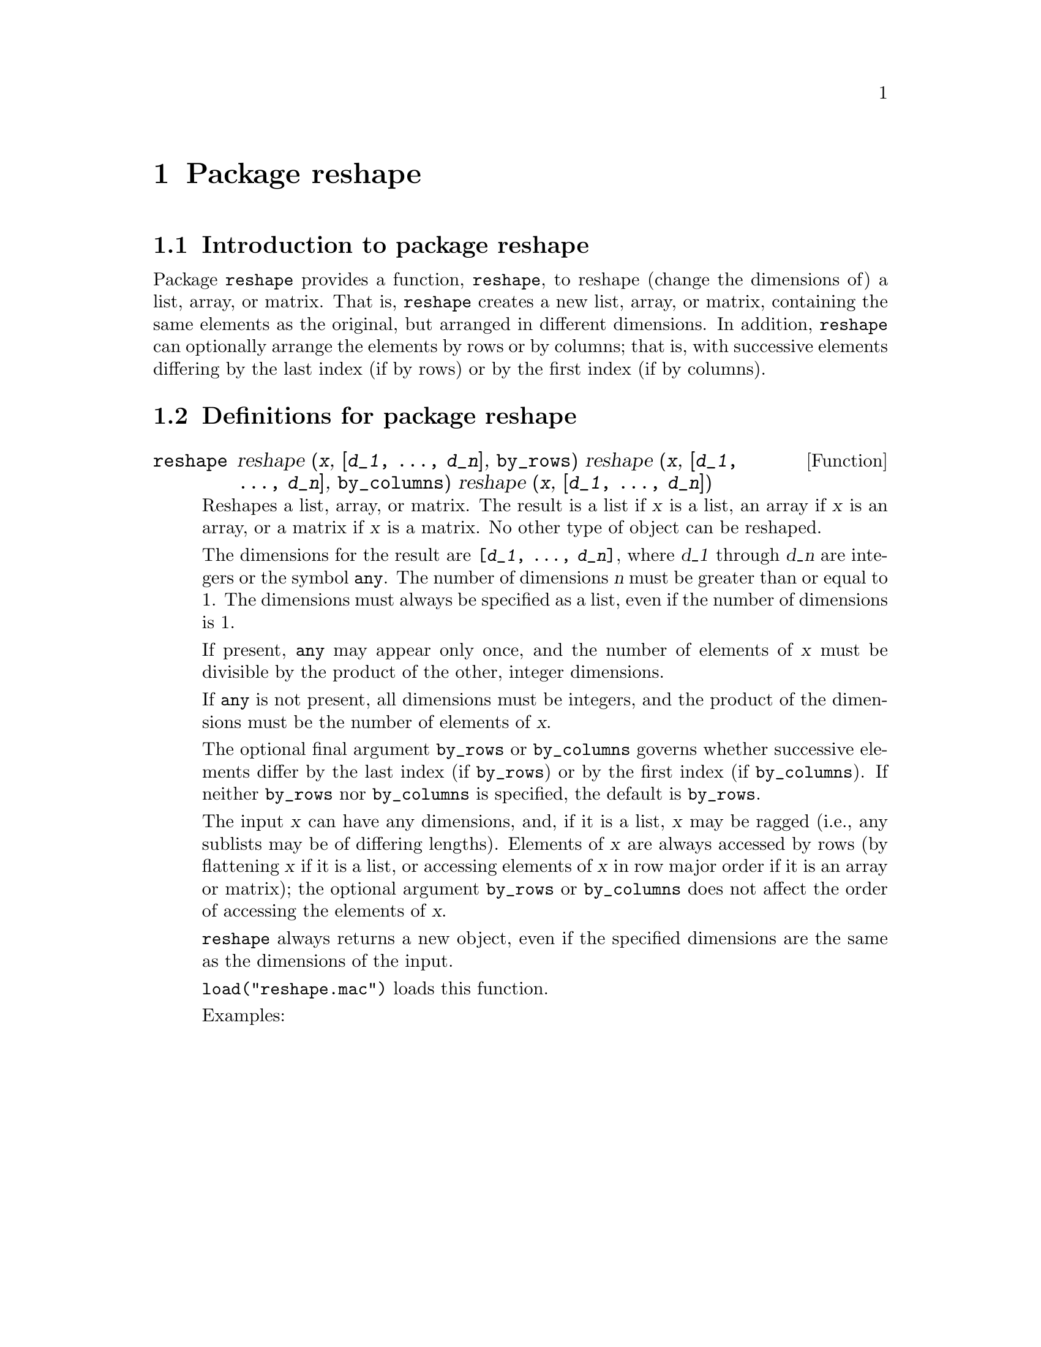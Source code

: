 @ifinfo
@macro var {expr}
<\expr\>
@end macro
@end ifinfo

@chapter Package reshape

@node Introduction to package reshape, Definitions for package reshape, , 
@section Introduction to package reshape

Package @code{reshape} provides a function, @code{reshape},
to reshape (change the dimensions of) a list, array, or matrix.
That is,
@code{reshape} creates a new list, array, or matrix,
containing the same elements as the original,
but arranged in different dimensions.
In addition,
@code{reshape} can optionally arrange the elements by rows or by columns;
that is,
with successive elements differing by the last index (if by rows)
or by the first index (if by columns).

@node Definitions for package reshape, , Introduction to package reshape, 
@section Definitions for package reshape

@deffn {Function} reshape @
    reshape (@var{x}, @code{[@var{d_1}, ..., @var{d_n}]}, @code{by_rows}) @
    reshape (@var{x}, @code{[@var{d_1}, ..., @var{d_n}]}, @code{by_columns}) @
    reshape (@var{x}, @code{[@var{d_1}, ..., @var{d_n}]})

Reshapes a list, array, or matrix.
The result is a list if @var{x} is a list,
an array if @var{x} is an array,
or a matrix if @var{x} is a matrix.
No other type of object can be reshaped.

The dimensions for the result are @code{[@var{d_1}, ..., @var{d_n}]},
where @var{d_1} through @var{d_n} are integers or the symbol @code{any}.
The number of dimensions @var{n} must be greater than or equal to 1.
The dimensions must always be specified as a list,
even if the number of dimensions is 1.

If present,
@code{any} may appear only once,
and the number of elements of @var{x} must be divisible by the product of the other, integer dimensions.

If @code{any} is not present,
all dimensions must be integers,
and the product of the dimensions must be the number of elements of @var{x}.

The optional final argument @code{by_rows} or @code{by_columns}
governs whether successive elements differ by the last index (if @code{by_rows})
or by the first index (if @code{by_columns}).
If neither @code{by_rows} nor @code{by_columns} is specified,
the default is @code{by_rows}.

The input @var{x} can have any dimensions,
and, if it is a list, @var{x} may be ragged
(i.e., any sublists may be of differing lengths).
Elements of @var{x} are always accessed by rows
(by flattening @var{x} if it is a list,
or accessing elements of @var{x} in row major order if it is an array or matrix);
the optional argument @code{by_rows} or @code{by_columns} does not affect
the order of accessing the elements of @var{x}.

@code{reshape} always returns a new object,
even if the specified dimensions are the same as the dimensions of the input.

@code{load("reshape.mac")} loads this function.

Examples:

@c ===beg===
@c ===end===
@example
@end example

@end deffn
